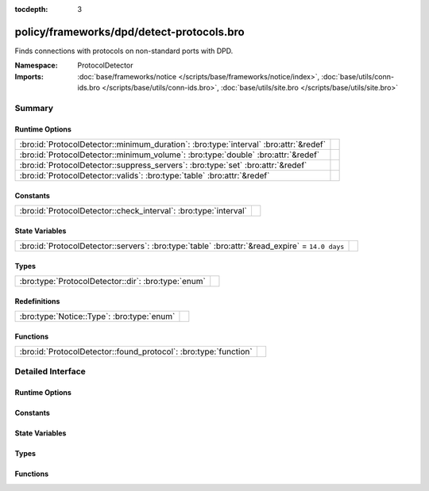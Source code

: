 :tocdepth: 3

policy/frameworks/dpd/detect-protocols.bro
==========================================
.. bro:namespace:: ProtocolDetector

Finds connections with protocols on non-standard ports with DPD.

:Namespace: ProtocolDetector
:Imports: :doc:`base/frameworks/notice </scripts/base/frameworks/notice/index>`, :doc:`base/utils/conn-ids.bro </scripts/base/utils/conn-ids.bro>`, :doc:`base/utils/site.bro </scripts/base/utils/site.bro>`

Summary
~~~~~~~
Runtime Options
###############
===================================================================================== =
:bro:id:`ProtocolDetector::minimum_duration`: :bro:type:`interval` :bro:attr:`&redef` 
:bro:id:`ProtocolDetector::minimum_volume`: :bro:type:`double` :bro:attr:`&redef`     
:bro:id:`ProtocolDetector::suppress_servers`: :bro:type:`set` :bro:attr:`&redef`      
:bro:id:`ProtocolDetector::valids`: :bro:type:`table` :bro:attr:`&redef`              
===================================================================================== =

Constants
#########
================================================================ =
:bro:id:`ProtocolDetector::check_interval`: :bro:type:`interval` 
================================================================ =

State Variables
###############
=============================================================================================== =
:bro:id:`ProtocolDetector::servers`: :bro:type:`table` :bro:attr:`&read_expire` = ``14.0 days`` 
=============================================================================================== =

Types
#####
=================================================== =
:bro:type:`ProtocolDetector::dir`: :bro:type:`enum` 
=================================================== =

Redefinitions
#############
========================================== =
:bro:type:`Notice::Type`: :bro:type:`enum` 
========================================== =

Functions
#########
================================================================ =
:bro:id:`ProtocolDetector::found_protocol`: :bro:type:`function` 
================================================================ =


Detailed Interface
~~~~~~~~~~~~~~~~~~
Runtime Options
###############
.. bro:id:: ProtocolDetector::minimum_duration

   :Type: :bro:type:`interval`
   :Attributes: :bro:attr:`&redef`
   :Default: ``30.0 secs``


.. bro:id:: ProtocolDetector::minimum_volume

   :Type: :bro:type:`double`
   :Attributes: :bro:attr:`&redef`
   :Default: ``4000.0``


.. bro:id:: ProtocolDetector::suppress_servers

   :Type: :bro:type:`set` [:bro:type:`Analyzer::Tag`]
   :Attributes: :bro:attr:`&redef`
   :Default: ``{}``


.. bro:id:: ProtocolDetector::valids

   :Type: :bro:type:`table` [:bro:type:`Analyzer::Tag`, :bro:type:`addr`, :bro:type:`port`] of :bro:type:`ProtocolDetector::dir`
   :Attributes: :bro:attr:`&redef`
   :Default: ``{}``


Constants
#########
.. bro:id:: ProtocolDetector::check_interval

   :Type: :bro:type:`interval`
   :Default: ``5.0 secs``


State Variables
###############
.. bro:id:: ProtocolDetector::servers

   :Type: :bro:type:`table` [:bro:type:`addr`, :bro:type:`port`, :bro:type:`string`] of :bro:type:`set` [:bro:type:`string`]
   :Attributes: :bro:attr:`&read_expire` = ``14.0 days``
   :Default: ``{}``


Types
#####
.. bro:type:: ProtocolDetector::dir

   :Type: :bro:type:`enum`

      .. bro:enum:: ProtocolDetector::NONE ProtocolDetector::dir

      .. bro:enum:: ProtocolDetector::INCOMING ProtocolDetector::dir

      .. bro:enum:: ProtocolDetector::OUTGOING ProtocolDetector::dir

      .. bro:enum:: ProtocolDetector::BOTH ProtocolDetector::dir


Functions
#########
.. bro:id:: ProtocolDetector::found_protocol

   :Type: :bro:type:`function` (c: :bro:type:`connection`, atype: :bro:type:`Analyzer::Tag`, protocol: :bro:type:`string`) : :bro:type:`void`



